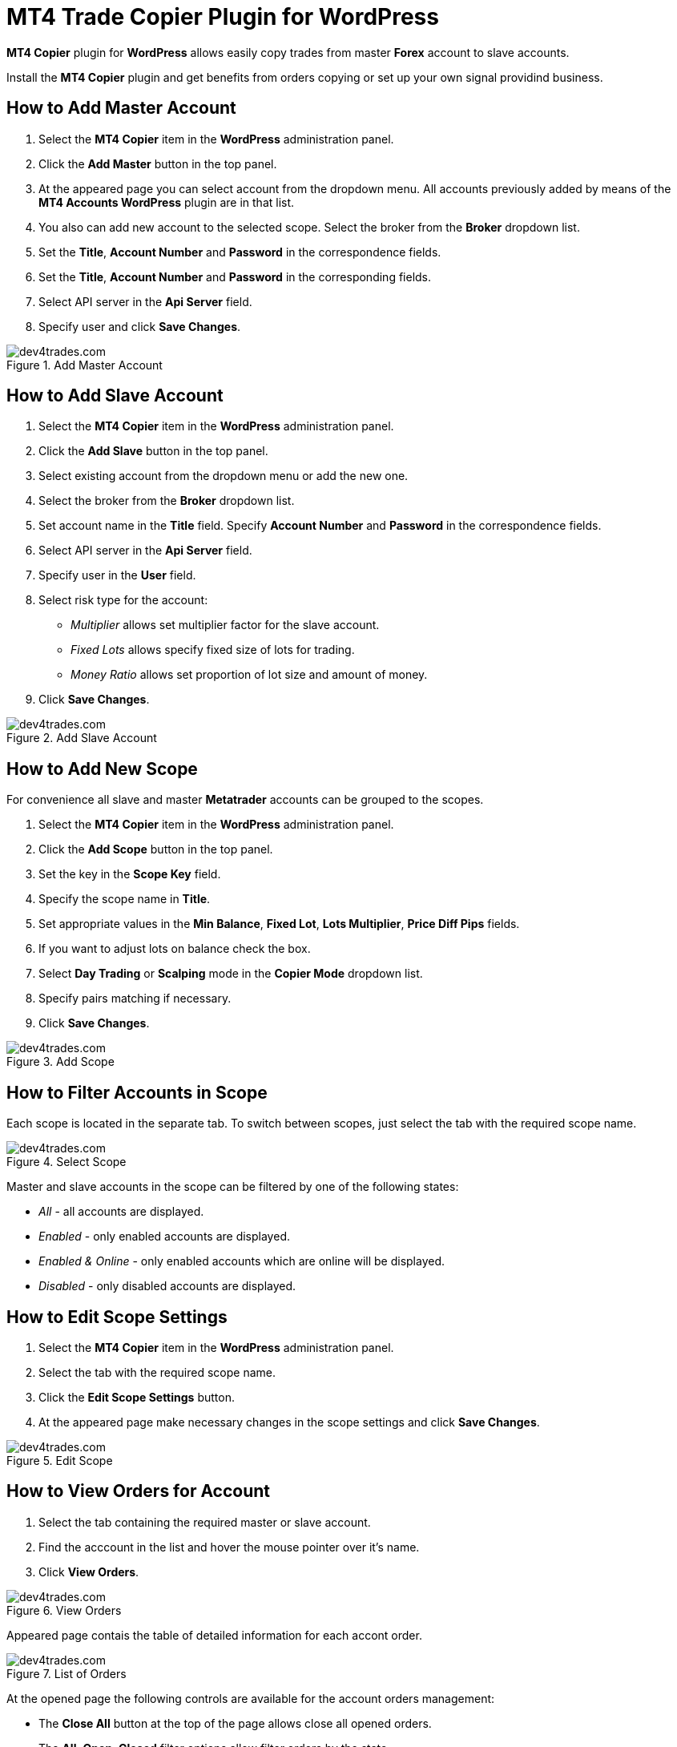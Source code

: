 :imagesdir: copier

= MT4 Trade Copier Plugin for WordPress

*MT4 Copier* plugin for *WordPress* allows easily copy trades from master *Forex* account to slave accounts.

//Try our simple and reliable automated Forex trading solution.
Install the *MT4 Copier* plugin and get benefits from orders copying or set up your own signal providind business.

== How to Add Master Account
1. Select the *MT4 Copier* item in the *WordPress* administration panel.
2. Click the *Add Master* button in the top panel.
3. At the appeared page you can select account from the dropdown menu. All accounts previously added by means of the *MT4 Accounts WordPress* plugin are in that list.
4. You also can add new account to the selected scope. Select the broker from the *Broker* dropdown list.
5. Set the *Title*, *Account Number* and *Password* in the correspondence fields.
6. Set the *Title*, *Account Number* and *Password* in the corresponding fields.
7. Select API server in the *Api Server* field.
8. Specify user and click *Save Changes*.

image::add_master.png[caption="Figure 1. ",title="Add Master Account",alt="dev4trades.com"]


== How to Add Slave Account
1. Select the *MT4 Copier* item in the *WordPress* administration panel.
2. Click the *Add Slave* button in the top panel.
3. Select existing account from the dropdown menu or add the new one.
4. Select the broker from the *Broker* dropdown list.
5. Set account name in the *Title* field. Specify *Account Number* and *Password* in the correspondence fields.
6. Select API server in the *Api Server* field.
7. Specify user in the *User* field.
8. Select risk type for the account:
* _Multiplier_ allows set multiplier factor for the slave account.
* _Fixed Lots_ allows specify fixed size of lots for trading.
* _Money Ratio_ allows set proportion of lot size and amount of money.
9. Click *Save Changes*.

image::add_slave.png[caption="Figure 2. ",title="Add Slave Account",alt="dev4trades.com"]

== How to Add New Scope
For convenience all slave and master *Metatrader* accounts can be grouped to the scopes.

1. Select the *MT4 Copier* item in the *WordPress* administration panel.
2. Click the *Add Scope* button in the top panel.
3. Set the key in the *Scope Key* field.
4. Specify the scope name in *Title*.
5. Set appropriate values in the *Min Balance*, *Fixed Lot*, *Lots Multiplier*, *Price Diff Pips* fields.
6. If you want to adjust lots on balance check the box.
7. Select *Day Trading* or *Scalping* mode in the *Copier Mode* dropdown list.
8. Specify pairs matching if necessary.
9. Click *Save Changes*.

image::add_scope.png[caption="Figure 3. ",title="Add Scope",alt="dev4trades.com"]

== How to Filter Accounts in Scope

Each scope is located in the separate tab. To switch between scopes, just select the tab with the required scope name.

image::switch_scope.png[caption="Figure 4. ",title="Select Scope",alt="dev4trades.com"]

Master and slave accounts in the scope can be filtered by one of the following states:

* _All_ - all accounts are displayed.
* _Enabled_ - only enabled accounts are displayed.
* _Enabled & Online_ - only enabled accounts which are online will be displayed.
* _Disabled_ - only disabled accounts are displayed.

== How to Edit Scope Settings

1. Select the *MT4 Copier* item in the *WordPress* administration panel.
2. Select the tab with the required scope name.
3. Click the *Edit Scope Settings* button.
4. At the appeared page make necessary changes in the scope settings and click *Save Changes*.

image::edit_scope.png[caption="Figure 5. ",title="Edit Scope",alt="dev4trades.com"]

== How to View Orders for Account

1. Select the tab containing the required master or slave account.
2. Find the acccount in the list and hover the mouse pointer over it's name.
3. Click *View Orders*.

image::view_orders.png[caption="Figure 6. ",title="View Orders",alt="dev4trades.com"]

Appeared page contais the table of detailed information for each accont order.

image::list_of_orders.png[caption="Figure 7. ",title="List of Orders",alt="dev4trades.com"]

At the opened page the following controls are available for the account orders management:

* The *Close All* button at the top of the page allows close all opened orders.
* The *All*, *Open*, *Closed* filter options allow filter orders by the state.

== How to Use Bulk Actions for Accounts

You can apply some actions to all accounts selected in the list.
Following actions are available:
* _Restart_ allows restart all selected accounts.
* _Enable_ allows enable all selected accounts.
* _Disable_ allows disable all selected accounts.
* _Delete_ allows disable all selected accounts.

Mark accounts in the list, select the action from the dropdown list and click the *Apply* button.

image::bulk_actions_accounts.png[caption="Figure 8. ",title="Bulk Actions",alt="dev4trades.com"]